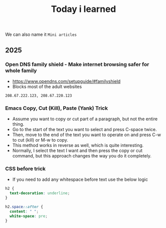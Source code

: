 #+title: Today i learned

We can also name it ~Mini articles~

** 2025

*** Open DNS family shield - Make internet browsing safer for whole family
- https://www.opendns.com/setupguide/#familyshield
- Blocks most of the adult websites
#+begin_example
208.67.222.123, 208.67.220.123
#+end_example

*** Emacs Copy, Cut (Kill), Paste (Yank) Trick
- Assume you want to copy or cut part of a paragraph, but not the entire thing.
- Go to the start of the text you want to select and press C-space twice.
- Then, move to the end of the text you want to operate on and press C-w to cut (kill) or M-w to copy.
- This method works in reverse as well, which is quite interesting.
- Normally, I select the text I want and then press the copy or cut command, but this approach changes the way you do it completely.

*** CSS before trick
- If you need to add any whitespace before text use the below logic
#+begin_src css
  h2 {
    text-decoration: underline;
  }

  h2.space::after {
    content: " ";
    white-space: pre;
  }
#+end_src
